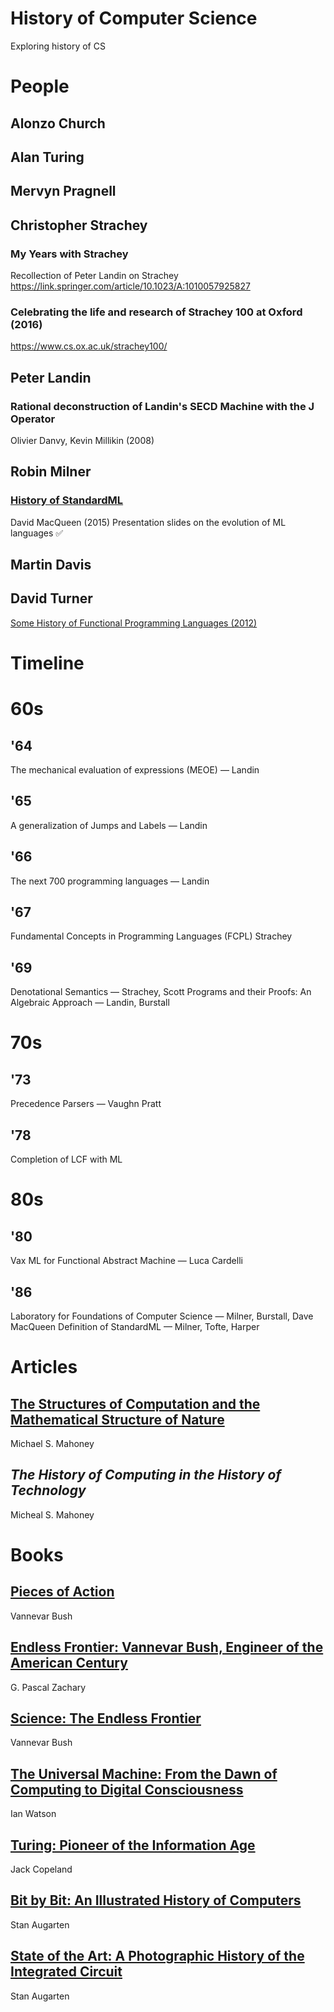 * History of Computer Science
Exploring history of CS

* People

** Alonzo Church

** Alan Turing

** Mervyn Pragnell

** Christopher Strachey

*** My Years with Strachey
Recollection of Peter Landin on Strachey
https://link.springer.com/article/10.1023/A:1010057925827

*** Celebrating the life and research of Strachey 100 at Oxford (2016)
https://www.cs.ox.ac.uk/strachey100/

** Peter Landin

*** Rational deconstruction of Landin's SECD Machine with the J Operator
Olivier Danvy, Kevin Millikin (2008)

** Robin Milner

*** [[http://sml-family.org/history/ML2015-talk.pdf][History of StandardML]]

David MacQueen (2015)
Presentation slides on the evolution of ML languages
✅

** Martin Davis

** David Turner
[[https://www.cs.kent.ac.uk/people/staff/dat/tfp12/tfp12.pdf][Some History of Functional Programming Languages (2012)]]

* Timeline

* 60s

** '64

The mechanical evaluation of expressions (MEOE) — Landin

** '65
A generalization of Jumps and Labels — Landin

** '66
The next 700 programming languages — Landin

** '67
Fundamental Concepts in Programming Languages (FCPL)
Strachey

** '69
Denotational Semantics — Strachey, Scott
Programs and their Proofs: An Algebraic Approach — Landin, Burstall

* 70s

** '73
Precedence Parsers — Vaughn Pratt

** '78
Completion of LCF with ML

* 80s

** '80
Vax ML for Functional Abstract Machine — Luca Cardelli

** '86
Laboratory for Foundations of Computer Science — Milner, Burstall, Dave MacQueen
Definition of StandardML — Milner, Tofte, Harper

* Articles

** [[http://www.rutherfordjournal.org/article030107.html][The Structures of Computation and the Mathematical Structure of Nature]]
Michael S. Mahoney

** [[www.princeton.edu/~hos/Mahoney/articles/hcht/hchtfr.html][The History of Computing in the History of Technology]]
Micheal S. Mahoney

* Books

** [[https://amzn.to/3iOSDJH][Pieces of Action]]
Vannevar Bush

** [[https://amzn.to/2YixqOU][Endless Frontier: Vannevar Bush, Engineer of the American Century]]
G. Pascal Zachary

** [[https://www.nsf.gov/about/history/EndlessFrontier_w.pdf][Science: The Endless Frontier]]
Vannevar Bush

** [[https://amzn.to/3a8PsbN][The Universal Machine: From the Dawn of Computing to Digital Consciousness]]
Ian Watson

** [[https://amzn.to/3r0lttL][Turing: Pioneer of the Information Age]]
Jack Copeland

** [[https://amzn.to/2KPgFru][Bit by Bit: An Illustrated History of Computers]]
Stan Augarten

** [[https://amzn.to/3sWSlFn][State of the Art: A Photographic History of the Integrated Circuit]]
Stan Augarten
